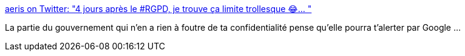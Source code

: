 :jbake-type: post
:jbake-status: published
:jbake-title: aeris on Twitter: "4 jours après le #RGPD, je trouve ça limite trollesque 😂… "
:jbake-tags: france,politique,confidentialité,_mois_mai,_année_2018
:jbake-date: 2018-05-29
:jbake-depth: ../
:jbake-uri: shaarli/1527596635000.adoc
:jbake-source: https://nicolas-delsaux.hd.free.fr/Shaarli?searchterm=https%3A%2F%2Ftwitter.com%2Faeris22%2Fstatus%2F1001410078879158273&searchtags=france+politique+confidentialit%C3%A9+_mois_mai+_ann%C3%A9e_2018
:jbake-style: shaarli

https://twitter.com/aeris22/status/1001410078879158273[aeris on Twitter: "4 jours après le #RGPD, je trouve ça limite trollesque 😂… "]

La partie du gouvernement qui n'en a rien à foutre de ta confidentialité pense qu'elle pourra t'alerter par Google ...
